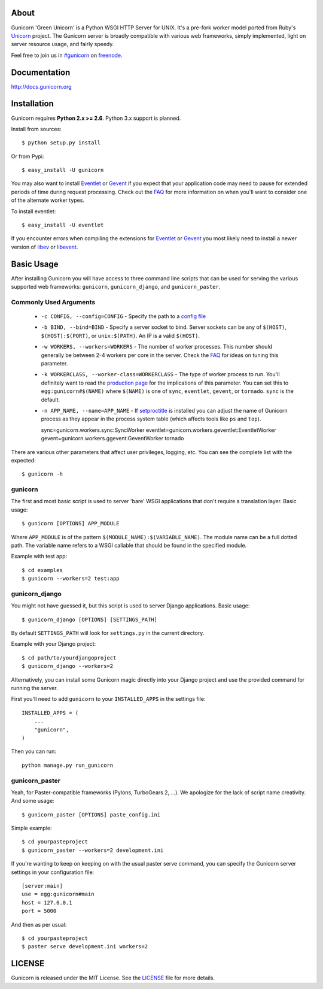 About
-----

Gunicorn 'Green Unicorn' is a Python WSGI HTTP Server for UNIX. It's a pre-fork
worker model ported from Ruby's Unicorn_ project. The Gunicorn server is broadly
compatible with various web frameworks, simply implemented, light on server
resource usage, and fairly speedy.

Feel free to join us in `#gunicorn`_ on freenode_.

.. image::
    https://secure.travis-ci.org/benoitc/gunicorn.png?branch=master
    :alt: Build Status
        :target: https://secure.travis-ci.org/benoitc/gunicorn

Documentation
-------------

http://docs.gunicorn.org

Installation
------------

Gunicorn requires **Python 2.x >= 2.6**. Python 3.x support is planned.

Install from sources::

  $ python setup.py install

Or from Pypi::

  $ easy_install -U gunicorn

You may also want to install Eventlet_ or Gevent_ if you expect that your
application code may need to pause for extended periods of time during
request processing. Check out the FAQ_ for more information on when you'll
want to consider one of the alternate worker types.

To install eventlet::

    $ easy_install -U eventlet

If you encounter errors when compiling the extensions for Eventlet_ or
Gevent_ you most likely need to install a newer version of libev_ or libevent_.

Basic Usage
-----------

After installing Gunicorn you will have access to three command line scripts
that can be used for serving the various supported web frameworks: ``gunicorn``,
``gunicorn_django``, and ``gunicorn_paster``.

Commonly Used Arguments
+++++++++++++++++++++++

  * ``-c CONFIG, --config=CONFIG`` - Specify the path to a `config file`_
  * ``-b BIND, --bind=BIND`` - Specify a server socket to bind. Server sockets
    can be any of ``$(HOST)``, ``$(HOST):$(PORT)``, or ``unix:$(PATH)``.
    An IP is a valid ``$(HOST)``.
  * ``-w WORKERS, --workers=WORKERS`` - The number of worker processes. This
    number should generally be between 2-4 workers per core in the server.
    Check the FAQ_ for ideas on tuning this parameter.
  * ``-k WORKERCLASS, --worker-class=WORKERCLASS`` - The type of worker process
    to run. You'll definitely want to read the `production page`_ for the
    implications of this parameter. You can set this to ``egg:gunicorn#$(NAME)``
    where ``$(NAME)`` is one of ``sync``, ``eventlet``, ``gevent``, or
    ``tornado``. ``sync`` is the default.
  * ``-n APP_NAME, --name=APP_NAME`` - If setproctitle_ is installed you can
    adjust the name of Gunicorn process as they appear in the process system
    table (which affects tools like ``ps`` and ``top``).

    sync=gunicorn.workers.sync:SyncWorker
    eventlet=gunicorn.workers.geventlet:EventletWorker
    gevent=gunicorn.workers.ggevent:GeventWorker
    tornado

There are various other parameters that affect user privileges, logging, etc.
You can see the complete list with the expected::

    $ gunicorn -h

gunicorn
++++++++

The first and most basic script is used to server 'bare' WSGI applications
that don't require a translation layer. Basic usage::

    $ gunicorn [OPTIONS] APP_MODULE

Where ``APP_MODULE`` is of the pattern ``$(MODULE_NAME):$(VARIABLE_NAME)``. The
module name can be a full dotted path. The variable name refers to a WSGI
callable that should be found in the specified module.

Example with test app::

    $ cd examples
    $ gunicorn --workers=2 test:app
    
gunicorn_django
+++++++++++++++

You might not have guessed it, but this script is used to server Django
applications. Basic usage::

    $ gunicorn_django [OPTIONS] [SETTINGS_PATH]

By default ``SETTINGS_PATH`` will look for ``settings.py`` in the current
directory.

Example with your Django project::

    $ cd path/to/yourdjangoproject
    $ gunicorn_django --workers=2

Alternatively, you can install some Gunicorn magic directly into your Django
project and use the provided command for running the server.

First you'll need to add ``gunicorn`` to your ``INSTALLED_APPS`` in the settings
file::

    INSTALLED_APPS = (
        ...
        "gunicorn",
    )
  
Then you can run::

    python manage.py run_gunicorn

gunicorn_paster
+++++++++++++++

Yeah, for Paster-compatible frameworks (Pylons, TurboGears 2, ...). We
apologize for the lack of script name creativity. And some usage::

    $ gunicorn_paster [OPTIONS] paste_config.ini

Simple example::

    $ cd yourpasteproject
    $ gunicorn_paster --workers=2 development.ini

If you're wanting to keep on keeping on with the usual paster serve command,
you can specify the Gunicorn server settings in your configuration file::

    [server:main]
    use = egg:gunicorn#main
    host = 127.0.0.1
    port = 5000

And then as per usual::

    $ cd yourpasteproject
    $ paster serve development.ini workers=2

LICENSE
-------

Gunicorn is released under the MIT License. See the LICENSE_ file for more
details.

.. _Unicorn: http://unicorn.bogomips.org/
.. _`#gunicorn`: http://webchat.freenode.net/?channels=gunicorn
.. _freenode: http://freenode.net
.. _Eventlet: http://eventlet.net
.. _Gevent: http://gevent.org
.. _FAQ: http://gunicorn.org/faq.html
.. _libev: http://software.schmorp.de/pkg/libev.html
.. _libevent: http://monkey.org/~provos/libevent
.. _`production page`: http://gunicorn.org/deployment.html
.. _`config file`: http://gunicorn.org/configuration.html
.. _setproctitle: http://pypi.python.org/pypi/setproctitle/
.. _LICENSE: http://github.com/benoitc/gunicorn/blob/master/LICENSE
